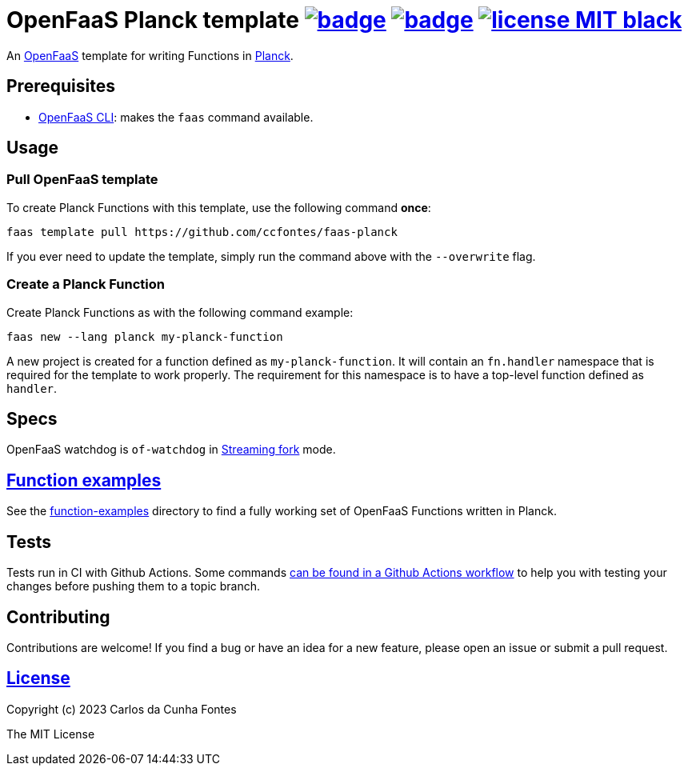 :url-proj: https://github.com/ccfontes/faas-planck
:img-ci-tests-status: {url-proj}/actions/workflows/faas_fn_build_invoke.yml/badge.svg
:img-ci-hadolint-status: {url-proj}/actions/workflows/hadolint.yml/badge.svg
:url-ci-status: "{url-proj}/actions"
:img-license: https://img.shields.io/badge/license-MIT-black.svg

= OpenFaaS Planck template image:{img-ci-tests-status}[link={url-ci-status}] image:{img-ci-hadolint-status}[link={url-ci-status}] image:{img-license}[link=LICENSE] =

An https://github.com/openfaas[OpenFaaS] template for writing Functions in https://planck-repl.org/[Planck].

== Prerequisites ==

* https://docs.openfaas.com/cli/install/[OpenFaaS CLI]: makes the `faas` command available.

== Usage ==

=== Pull OpenFaaS template ===

To create Planck Functions with this template, use the following command *once*:
[source, bash]
----
faas template pull https://github.com/ccfontes/faas-planck
----
If you ever need to update the template, simply run the command above with the `--overwrite` flag.

=== Create a Planck Function ===

Create Planck Functions as with the following command example:
[source, bash]
----
faas new --lang planck my-planck-function
----
A new project is created for a function defined as `my-planck-function`. It will contain an `fn.handler` namespace that is required for the template to work properly. The requirement for this namespace is to have a top-level function defined as `handler`.

== Specs ==

OpenFaaS watchdog is `of-watchdog` in https://github.com/openfaas/of-watchdog#3-streaming-fork-modestreaming---default[Streaming fork] mode.

== link:function-examples[Function examples] ==

See the link:function-examples[function-examples] directory to find a fully working set of OpenFaaS Functions written in Planck.

== Tests ==

Tests run in CI with Github Actions. Some commands link:.github/workflows/faas_fn_build_invoke.yml[can be found in a Github Actions workflow] to help you with testing your changes before pushing them to a topic branch.

== Contributing ==

Contributions are welcome! If you find a bug or have an idea for a new feature, please open an issue or submit a pull request.

== link:LICENSE[License] ==

Copyright (c) 2023 Carlos da Cunha Fontes

The MIT License
